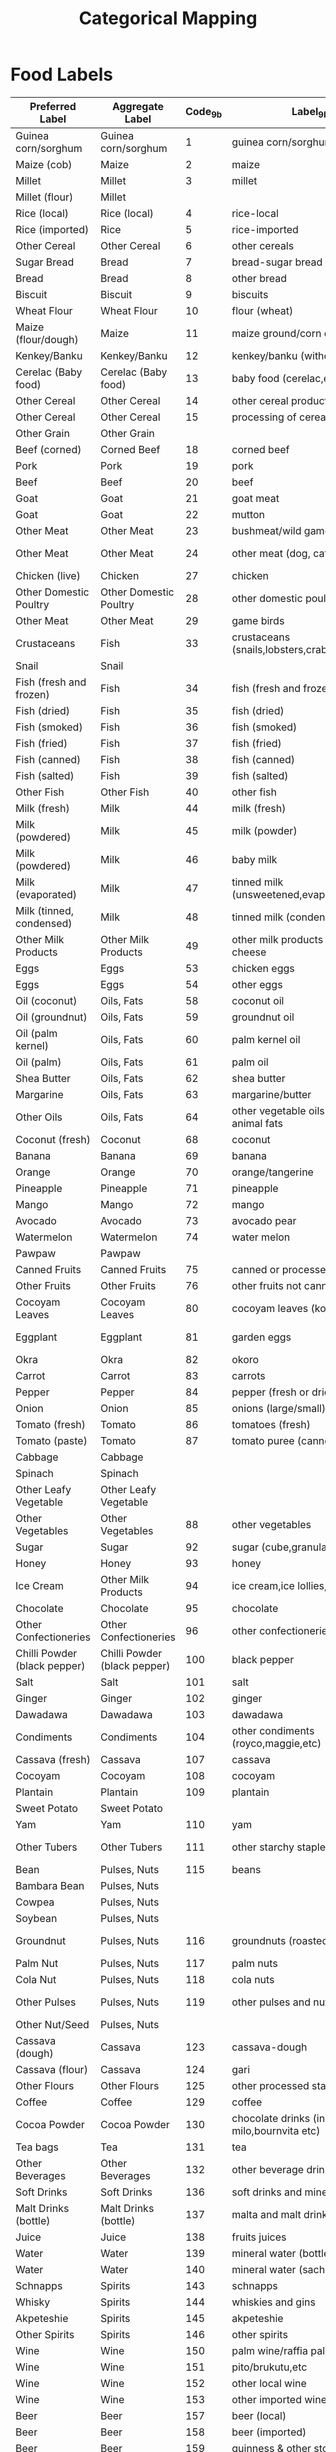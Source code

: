 #+title: Categorical Mapping

* Food Labels

#+name: harmonize_food
| Preferred Label              | Aggregate Label              | Code_9b | Label_9b                                                     | Code_8h | Label_8h                   |
|------------------------------+------------------------------+---------+--------------------------------------------------------------+---------+----------------------------|
| Guinea corn/sorghum          | Guinea corn/sorghum          |       1 | guinea corn/sorghum                                          |       4 | sorghum/guinea corn        |
| Maize (cob)                  | Maize                        |       2 | maize                                                        |       2 | maize-cob (fresh)          |
| Millet                       | Millet                       |       3 | millet                                                       |       5 | millet grain               |
| Millet (flour)               | Millet                       |         |                                                              |       6 | millet flour               |
| Rice (local)                 | Rice (local)                 |       4 | rice-local                                                   |       1 | rice (paddy,grain)         |
| Rice (imported)              | Rice                         |       5 | rice-imported                                                |         |                            |
| Other Cereal                 | Other Cereal                 |       6 | other cereals                                                |         |                            |
| Sugar Bread                  | Bread                        |       7 | bread-sugar bread                                            |         |                            |
| Bread                        | Bread                        |       8 | other bread                                                  |         |                            |
| Biscuit                      | Biscuit                      |       9 | biscuits                                                     |         |                            |
| Wheat Flour                  | Wheat Flour                  |      10 | flour (wheat)                                                |         |                            |
| Maize (flour/dough)          | Maize                        |      11 | maize ground/corn dough                                      |       3 | maize-flour/dough          |
| Kenkey/Banku                 | Kenkey/Banku                 |      12 | kenkey/banku (without sauce)                                 |         |                            |
| Cerelac (Baby food)          | Cerelac (Baby food)          |      13 | baby food (cerelac,etc)                                      |         |                            |
| Other Cereal                 | Other Cereal                 |      14 | other cereal products                                        |         |                            |
| Other Cereal                 | Other Cereal                 |      15 | processing of cereals                                        |         |                            |
| Other Grain                  | Other Grain                  |         |                                                              |       8 | other grains               |
| Beef (corned)                | Corned Beef                  |      18 | corned beef                                                  |         |                            |
| Pork                         | Pork                         |      19 | pork                                                         |      65 | pork                       |
| Beef                         | Beef                         |      20 | beef                                                         |      63 | beef                       |
| Goat                         | Goat                         |      21 | goat meat                                                    |      66 | goat                       |
| Goat                         | Goat                         |      22 | mutton                                                       |      64 | mutton                     |
| Other Meat                   | Other Meat                   |      23 | bushmeat/wild game                                           |      68 | wild game                  |
| Other Meat                   | Other Meat                   |      24 | other meat (dog, cat,etc.)                                   |      67 | other domestic meat        |
| Chicken (live)               | Chicken                      |      27 | chicken                                                      |      60 | chicken                    |
| Other Domestic Poultry       | Other Domestic Poultry       |      28 | other domestic poultry                                       |      61 | other domestic poultry     |
| Other Meat                   | Other Meat                   |      29 | game birds                                                   |      62 | game birds                 |
| Crustaceans                  | Fish                         |      33 | crustaceans (snails,lobsters,crabs,prawns)                   |         |                            |
| Snail                        | Snail                        |         |                                                              |      71 | snail                      |
| Fish (fresh and frozen)      | Fish                         |      34 | fish (fresh and frozen)                                      |         |                            |
| Fish (dried)                 | Fish                         |      35 | fish (dried)                                                 |         |                            |
| Fish (smoked)                | Fish                         |      36 | fish (smoked)                                                |         |                            |
| Fish (fried)                 | Fish                         |      37 | fish (fried)                                                 |         |                            |
| Fish (canned)                | Fish                         |      38 | fish (canned)                                                |         |                            |
| Fish (salted)                | Fish                         |      39 | fish (salted)                                                |         |                            |
| Other Fish                   | Other Fish                   |      40 | other fish                                                   |      69 | fish and shellfish         |
| Milk (fresh)                 | Milk                         |      44 | milk (fresh)                                                 |      81 | milk (fresh)               |
| Milk (powdered)              | Milk                         |      45 | milk (powder)                                                |         |                            |
| Milk (powdered)              | Milk                         |      46 | baby milk                                                    |         |                            |
| Milk (evaporated)            | Milk                         |      47 | tinned milk (unsweetened,evaporated)                         |         |                            |
| Milk (tinned, condensed)     | Milk                         |      48 | tinned milk (condensed)                                      |         |                            |
| Other Milk Products          | Other Milk Products          |      49 | other milk products including cheese                         |         |                            |
| Eggs                         | Eggs                         |      53 | chicken eggs                                                 |      70 | eggs                       |
| Eggs                         | Eggs                         |      54 | other eggs                                                   |         |                            |
| Oil (coconut)                | Oils, Fats                   |      58 | coconut oil                                                  |      30 | coconut oil                |
| Oil (groundnut)              | Oils, Fats                   |      59 | groundnut oil                                                |      31 | groundnut oil              |
| Oil (palm kernel)            | Oils, Fats                   |      60 | palm kernel oil                                              |      29 | palm kernel oil            |
| Oil (palm)                   | Oils, Fats                   |      61 | palm oil                                                     |      28 | palm oil                   |
| Shea Butter                  | Oils, Fats                   |      62 | shea butter                                                  |      32 | shea butter                |
| Margarine                    | Oils, Fats                   |      63 | margarine/butter                                             |         |                            |
| Other Oils                   | Oils, Fats                   |      64 | other vegetable oils including animal fats                   |      33 | other oil                  |
| Coconut (fresh)              | Coconut                      |      68 | coconut                                                      |      26 | coconut                    |
| Banana                       | Banana                       |      69 | banana                                                       |      40 | bananas                    |
| Orange                       | Orange                       |      70 | orange/tangerine                                             |      42 | oranges,tangerine          |
| Pineapple                    | Pineapple                    |      71 | pineapple                                                    |      46 | pineapples                 |
| Mango                        | Mango                        |      72 | mango                                                        |      43 | mangoes                    |
| Avocado                      | Avocado                      |      73 | avocado pear                                                 |      45 | avocado pears              |
| Watermelon                   | Watermelon                   |      74 | water melon                                                  |      41 | water melon                |
| Pawpaw                       | Pawpaw                       |         |                                                              |      44 | pawpaw                     |
| Canned Fruits                | Canned Fruits                |      75 | canned or processed fruits                                   |         |                            |
| Other Fruits                 | Other Fruits                 |      76 | other fruits not canned                                      |      47 | other fruits               |
| Cocoyam Leaves               | Cocoyam Leaves               |      80 | cocoyam leaves (kontomire)                                   |         |                            |
| Eggplant                     | Eggplant                     |      81 | garden eggs                                                  |      54 | garden eggs/egg plant      |
| Okra                         | Okra                         |      82 | okoro                                                        |      53 | okro                       |
| Carrot                       | Carrot                       |      83 | carrots                                                      |      52 | carrots                    |
| Pepper                       | Pepper                       |      84 | pepper (fresh or dried)                                      |      55 | pepper                     |
| Onion                        | Onion                        |      85 | onions (large/small)                                         |      51 | onions                     |
| Tomato (fresh)               | Tomato                       |      86 | tomatoes (fresh)                                             |      50 | tomatoes                   |
| Tomato (paste)               | Tomato                       |      87 | tomato puree (canned)                                        |         |                            |
| Cabbage                      | Cabbage                      |         |                                                              |      56 | cabbage/lettuce            |
| Spinach                      | Spinach                      |         |                                                              |      57 | nkontomire                 |
| Other Leafy Vegetable        | Other Leafy Vegetable        |         |                                                              |      58 | other leafy vegetables     |
| Other Vegetables             | Other Vegetables             |      88 | other vegetables                                             |      59 | other vegetables           |
| Sugar                        | Sugar                        |      92 | sugar (cube,granulated)                                      |         |                            |
| Honey                        | Honey                        |      93 | honey                                                        |         |                            |
| Ice Cream                    | Other Milk Products          |      94 | ice cream,ice lollies,etc.                                   |         |                            |
| Chocolate                    | Chocolate                    |      95 | chocolate                                                    |         |                            |
| Other Confectioneries        | Other Confectioneries        |      96 | other confectioneries                                        |         |                            |
| Chilli Powder (black pepper) | Chilli Powder (black pepper) |     100 | black pepper                                                 |         |                            |
| Salt                         | Salt                         |     101 | salt                                                         |         |                            |
| Ginger                       | Ginger                       |     102 | ginger                                                       |         |                            |
| Dawadawa                     | Dawadawa                     |     103 | dawadawa                                                     |         |                            |
| Condiments                   | Condiments                   |     104 | other condiments (royco,maggie,etc)                          |         |                            |
| Cassava (fresh)              | Cassava                      |     107 | cassava                                                      |      10 | cassava-tubers             |
| Cocoyam                      | Cocoyam                      |     108 | cocoyam                                                      |      14 | cocoyam                    |
| Plantain                     | Plantain                     |     109 | plantain                                                     |      15 | plantain                   |
| Sweet Potato                 | Sweet Potato                 |         |                                                              |      16 | sweet potatoes             |
| Yam                          | Yam                          |     110 | yam                                                          |      13 | yam                        |
| Other Tubers                 | Other Tubers                 |     111 | other starchy staples                                        |      17 | other roots of tubers      |
| Bean                         | Pulses, Nuts                 |     115 | beans                                                        |         |                            |
| Bambara Bean                 | Pulses, Nuts                 |         |                                                              |      20 | bambara beans              |
| Cowpea                       | Pulses, Nuts                 |         |                                                              |      21 | cowpeas                    |
| Soybean                      | Pulses, Nuts                 |         |                                                              |      22 | soyabeans                  |
| Groundnut                    | Pulses, Nuts                 |     116 | groundnuts (roasted or raw)                                  |      23 | groundnuts(roasted or raw) |
| Palm Nut                     | Pulses, Nuts                 |     117 | palm nuts                                                    |      25 | palm nuts                  |
| Cola Nut                     | Pulses, Nuts                 |     118 | cola nuts                                                    |         |                            |
| Other Pulses                 | Pulses, Nuts                 |     119 | other pulses and nuts                                        |      24 | other legumes/pulses       |
| Other Nut/Seed               | Pulses, Nuts                 |         |                                                              |      27 | other nuts/seeds           |
| Cassava (dough)              | Cassava                      |     123 | cassava-dough                                                |      12 | cassava(other forms)       |
| Cassava (flour)              | Cassava                      |     124 | gari                                                         |      11 | cassava-gari               |
| Other Flours                 | Other Flours                 |     125 | other processed starchy staples                              |       9 | other flours               |
| Coffee                       | Coffee                       |     129 | coffee                                                       |         |                            |
| Cocoa Powder                 | Cocoa Powder                 |     130 | chocolate drinks (including milo,bournvita etc)              |         |                            |
| Tea bags                     | Tea                          |     131 | tea                                                          |         |                            |
| Other Beverages              | Other Beverages              |     132 | other beverage drinks                                        |      92 | non-alcoholic beverages    |
| Soft Drinks                  | Soft Drinks                  |     136 | soft drinks and minerals                                     |         |                            |
| Malt Drinks (bottle)         | Malt Drinks (bottle)         |     137 | malta and malt drinks                                        |         |                            |
| Juice                        | Juice                        |     138 | fruits juices                                                |         |                            |
| Water                        | Water                        |     139 | mineral water (bottled water)                                |         |                            |
| Water                        | Water                        |     140 | mineral water (sachet water)                                 |         |                            |
| Schnapps                     | Spirits                      |     143 | schnapps                                                     |         |                            |
| Whisky                       | Spirits                      |     144 | whiskies and gins                                            |         |                            |
| Akpeteshie                   | Spirits                      |     145 | akpeteshie                                                   |         |                            |
| Other Spirits                | Spirits                      |     146 | other spirits                                                |         |                            |
| Wine                         | Wine                         |     150 | palm wine/raffia palm wine etc                               |         |                            |
| Wine                         | Wine                         |     151 | pito/brukutu,etc                                             |         |                            |
| Wine                         | Wine                         |     152 | other local wine                                             |         |                            |
| Wine                         | Wine                         |     153 | other imported wine                                          |         |                            |
| Beer                         | Beer                         |     157 | beer (local)                                                 |         |                            |
| Beer                         | Beer                         |     158 | beer (imported)                                              |         |                            |
| Beer                         | Beer                         |     159 | guinness & other stout                                       |         |                            |
| Other Alcoholic Beverages    | Other Alcoholic Beverages    |         |                                                              |      91 | alcoholic beverages        |
| Tobacco                      | Tobacco                      |     163 | cigarrette, cigar                                            |         |                            |
| Other Tobacco                | Other Tobacco                |     164 | tobacco (processed)                                          |         |                            |
|                              |                              |     165 | other tobacco products                                       |         |                            |
|                              |                              |     169 | refuse disposal                                              |         |                            |
|                              |                              |     170 | expenditure on public toilets (wc and others)                |         |                            |
|                              |                              |     174 | charcoal                                                     |         |                            |
|                              |                              |     175 | firewood and other solid fuels                               |         |                            |
|                              |                              |     179 | ice block (household cooling and refrigeration only)         |         |                            |
|                              |                              |     180 | washing soaps and powder                                     |         |                            |
|                              |                              |     181 | bathing /toilet soaps (liquid or solids)                     |         |                            |
|                              |                              |     182 | bleaches                                                     |         |                            |
|                              |                              |     183 | disinfectants and cleaners                                   |         |                            |
|                              |                              |     184 | insecticides-coils and sprays                                |         |                            |
|                              |                              |     185 | matches                                                      |         |                            |
|                              |                              |     186 | toilet papers                                                |         |                            |
|                              |                              |     187 | candles                                                      |         |                            |
|                              |                              |     188 | kerosene                                                     |         |                            |
|                              |                              |     189 | other non-durable goods                                      |         |                            |
|                              |                              |     193 | pain killers (paracetamol, apc,etc)                          |         |                            |
|                              |                              |     194 | antibiotics                                                  |         |                            |
|                              |                              |     195 | anti malaria medicines                                       |         |                            |
|                              |                              |     196 | condoms                                                      |         |                            |
|                              |                              |     197 | traditional ghanaian drugs(tablets or syrup)                 |         |                            |
|                              |                              |     198 | other medical and pharmaceutical drugs                       |         |                            |
|                              |                              |     202 | petrol                                                       |         |                            |
|                              |                              |     203 | diesel                                                       |         |                            |
|                              |                              |     207 | washing/parking spaces services                              |         |                            |
|                              |                              |     211 | cost of travel by rail                                       |         |                            |
|                              |                              |     215 | bus fares (stc,metro mass transport,neoplan,etc)             |         |                            |
|                              |                              |     216 | trotro,taxi & other transport                                |         |                            |
|                              |                              |     220 | cost of travel by ferries and canoes                         |         |                            |
|                              |                              |     224 | porters (kayaye,male porters,etc).                           |         |                            |
|                              |                              |     225 | cost of luggage and itiems transported unaccompanied         |         |                            |
|                              |                              |     229 | postage (within ghana)                                       |         |                            |
|                              |                              |     230 | postage (outside)                                            |         |                            |
|                              |                              |     231 | telephone calls                                              |         |                            |
|                              |                              |     232 | internet/e-mail                                              |         |                            |
|                              |                              |     233 | other postal services                                        |         |                            |
|                              |                              |     237 | national lotteries                                           |         |                            |
|                              |                              |     238 | other lotteries                                              |         |                            |
|                              |                              |     242 | excercise books & writing pads                               |         |                            |
|                              |                              |     243 | text books,story books,pamphlets/dictionaries,etc            |         |                            |
|                              |                              |     247 | graphic and times                                            |         |                            |
|                              |                              |     248 | private newspapers                                           |         |                            |
|                              |                              |     249 | magazines                                                    |         |                            |
|                              |                              |     250 | other newspapers & periodicals                               |         |                            |
| Cooked Rice and Stew         | Cooked Rice and Stew         |     254 | cooked rice and sauce                                        |         |                            |
| Soup                         | Soup                         |     255 | fufu or tuo with soup                                        |         |                            |
| Kenkey/Banku                 | Kenkey/Banku                 |     256 | banku or kenkey with sauce                                   |         |                            |
| Other Prepared Meals         | Other Prepared Meals         |     257 | other prepared meals                                         |         |                            |
| Fast Food                    | Fast Food                    |     258 | fast foods                                                   |         |                            |
| Cooked Rice and Stew         | Cooked Rice and Stew Ê Ê     |     262 | cooked rice and sauce                                        |         |                            |
| Soup                         | Soup                         |     263 | fufu or tuo with soup                                        |         |                            |
| Kenkey/Banku                 | Kenkey/Banku                 |     264 | banku or kenkey with sauce                                   |         |                            |
| Other Prepared Meals         | Other Prepared Meals         |     265 | other meals                                                  |         |                            |
|                              |                              |     269 | services of barbers,beauty shops,etc (men)                   |         |                            |
|                              |                              |     270 | services of barbers,beauty shops (women) including manicureÊ |         |                            |
|                              |                              |     271 | mesh/wigs (natural/artificial)                               |         |                            |
|                              |                              |     272 | other personal grooming services                             |         |                            |
|                              |                              |     276 | goods for personal care(toothpaste,razor blades,combs,scentÊ |         |                            |
|                              |                              |     277 | other articles and products                                  |         |                            |
